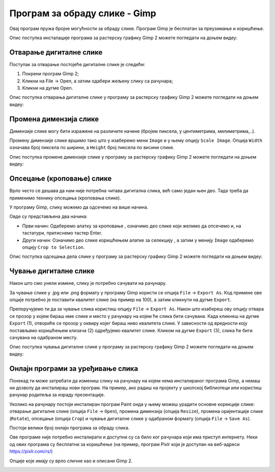 Програм за обраду слике - Gimp 
==============================

Овај програм пружа бројне могућности за обраду слике. Програм Gimp је бесплатан за преузимање и коришћење. 

.. technicalnote::
    
    Да бисмо инсталирали Gimp 2 на кућном рачунару, потребно је да посетимо интернет страницу https://www.gimp.org/downloads/ и одатле покренемо инсталацију. 

Опис поступка инсталације програма за растерску графику Gimp 2 можете погледати на доњем видеу:

.. ytpopup:: -jSiYBv9WeU
    :width: 735
    :height: 415
    :align: center

.. suggestionnote::

    Треба имати на уму да је поступак инсталације овог програма исти или врло сличан, без обзира на нове верзије које се често појављују. У овом тренутку (август 2022) актуелна је верзија  2.10.32 (2022-06-12) – у загради је датум када је пуштена у рад. Верзије програма, не само овог, се стално надограђују и побољшавају али ако научиш да користиш једну верзију, лако ћеш моћи да користиш и наредне.

Отварање дигиталне слике 
------------------------

Поступак за отварање постојеће дигиталне слике је следећи:

1. Покрени програм Gimp 2;

2. Кликни на File → Open, а затим одабери жељену слику са рачунара;

3. Кликни на дугме Open.


Опис поступка отварања дигиталне слике у програму за растерску графику Gimp 2 можете погледати на доњем видеу:

.. ytpopup:: KK0tRQ26kN8
    :width: 735
    :height: 415
    :align: center

.. questionnote::

    Након што си погледао видео, отвори једну слику помоћу програма Gimp 2.

Промена димензија слике
-----------------------

Димензије слике могу бити изражене на различите начине (бројем пиксела, у центиметрима, милиметрима,..). 

Промену димензије слике вршимо тако што у изаберемо мени ``Image`` и у њему опцију ``Scale Image``. Oпција ``Width`` означава број пиксела по ширини, а ``Height`` број пиксела по висини слике.

.. image:: ../../_images/L5S8.png
    :width: 400px
    :align: center

.. infonote::

    Напомена: Ланчић, који се налази са десне стране димензија слике, омогућава да се обе димензије равномерно мењају (ако је ланчић укључен истовремено се мењају и ширина и висина слике). Кликом на ланчић активираш или деактивираш ову опцију. Зашто нам је ова могућност важна? Ако мењаш димензију слике, најбоље је да ширину и висину мењаш сразмерно, како се слика не би изобличила.

Опис поступка промене димензије слике у програму за растерску графику Gimp 2 можете погледати на доњем видеу:

.. ytpopup:: aulKLLd7Xk8
    :width: 735
    :height: 415
    :align: center

.. questionnote::

    Промени димензију отворене слике. Провери како изгледа ако истовремено мењаш и ширину и висину а како када промениш само један од та два параметара.

Опсецање (кроповање) слике
--------------------------

Врло често се дешава да нам није потребна читава дигитална слика, већ само један њен део. Тада треба да применимо технику опсецања (кроповања слике). 

У програму Gimp, слику можемо да одсечемо на више начина. 


.. |krop| image:: ../../_images/L5S4.jpg
            :width: 30px


Овде су представљена два начина:

• Први начин: Одаберемо алатку за кроповање |krop|, означимо део слике који желимо да опсечемо и, на тастатури, притиснемо тастер Enter.
• Други начин: Означимо део слике коришћењем алатке за селекцију , а затим у менију ``Image`` одаберемо опцију ``Crop to Selection``.

Опис поступка одсецања дела слике у програму за растерску графику Gimp 2 можете погледати на доњем видеу:

.. ytpopup:: ckFV4T7Zlp0
    :width: 735
    :height: 415
    :align: center

.. questionnote::

    Одсеци део слике коју си отворио 

Чување дигиталне слике
----------------------

Након што смо унели измене, слику је потребно сачувати на рачунару.

За чување слике у .jpg или .png формату у програму Gimp користи се опција ``File`` → ``Export Аs``. Код примене ове опције потребно је поставити квалитет слике (на пример на 100), а затим кликнути на дугме ``Export``.

Препоручујемо ти да за чување слика користиш опцију ``File`` → ``Export Аs``. Након што изабереш ову опцију отвара се прозор у којем бираш име слике и место у рачунару на којем ће слика бити сачувана. Када кликнеш на дугме ``Export`` (1), отвориће се прозор у оквиру којег бираш ниво квалитета слике. У зависности од вредности коју постављамо коришћењем клизача (2) одређујемо квалитет слике. Кликом на дугме ``Export`` (3), слика ће бити сачувана на одабраном месту.

.. image:: ../../_images/L5S7.png
    :width: 600px
    :align: center


Опис поступка чувања дигиталне слике у програму за растерску графику Gimp 2 можете погледати на доњем видеу:

.. ytpopup:: qQ6cMiMe-Q4
    :width: 735
    :height: 415
    :align: center

.. infonote::
    
    Веома је важно нагласити да квалитетна дигитална слика заузима више меморијског простора од мање квалитетнe.

.. questionnote::

    Отвори изабрану слику на рачунару, помоћу програма Gimp 2. Промени јој димензију, промени орјентацију, опсеци неки део. Сачувај је у формату .xcf и при том јој додели име Slika – ver 1. Oтвори поново ову сачувану слику помоћу програма Gimp 2 али је сада сачувај под именом Slika – ver 1 у формату .jpg.
    Анализирај која је разлика када слику Slika – ver 1. jpg отвориш у програму Gimp 2   и када отвориш Slika – ver 1.xcf  у истом програму.


Онлајн програми за уређивање слика
----------------------------------

Понекад ти може затребати да измениш слику на рачунару на којем нема инсталираног програма Gimp, а немаш ни дозволу да инсталираш нови програм. На пример, ако радиш на пројекту у школској библиотеци или користиш рачунар родитеља за израду презентације.

Уколико на рачунару постоји инсталиран програм Paint онда у њему можеш урадити основне корекције слике: отварање дигиталне слике (опција ``File`` → ``Open``), промена димензија (опција ``Resize``), промена оријентације слике (``Rotate``), опсецање (опција ``Crop``) и чување дигиталне слике у одабраном формату (опција ``File`` → ``Save As``).

.. image:: ../../_images/L5S11.png
    :width: 600px
    :align: center


Постоји велики број онлајн програма за обраду слика.

Ове програме није потребно инсталирати и доступни су са било ког рачунара који има приступ интернету. Неки од ових програма су бесплатни за коришћење (на пример, програм Pixlr који је доступан на веб-адреси https://pixlr.com/rs/)

Опције које имају су врло сличне као и описани Gimp 2.

.. image:: ../../_images/L5S10.png
    :width: 700px
    :align: center

.. infonote::

 **Шта смо научили?**
    •	да је рачунарска графика стварање и приказивање слика уз помоћ рачунара;
    •	да број пиксела одређује квалитет дигиталне слике;
    •	да је растерска графика изграђена је од пиксела;
    •	да програм Gimp даје бројне могућности за обраду слика и бесплатан је за коришћење;
    •	да се у онлајн програмима за уређивање слика могу урадити основне измене слике: промена димензија, промена оријентације слике, опсецање (кроповање) и чување дигиталне слике у одабраном формату.

